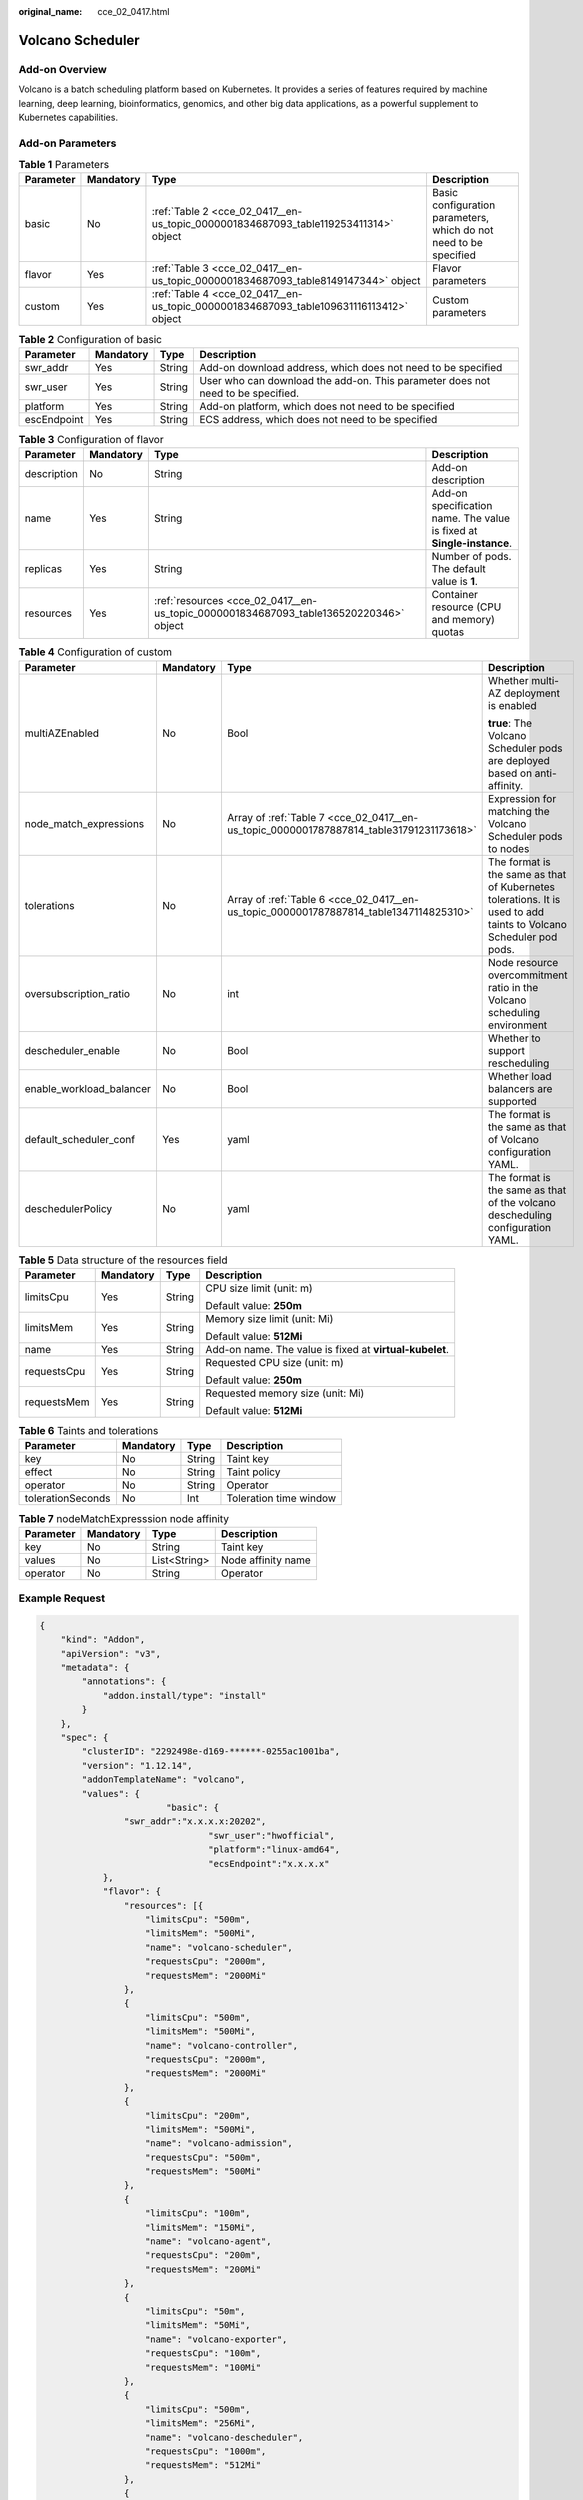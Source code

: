 :original_name: cce_02_0417.html

.. _cce_02_0417:

Volcano Scheduler
=================

Add-on Overview
---------------

Volcano is a batch scheduling platform based on Kubernetes. It provides a series of features required by machine learning, deep learning, bioinformatics, genomics, and other big data applications, as a powerful supplement to Kubernetes capabilities.

Add-on Parameters
-----------------

.. table:: **Table 1** Parameters

   +-----------+-----------+----------------------------------------------------------------------------------------+-------------------------------------------------------------------+
   | Parameter | Mandatory | Type                                                                                   | Description                                                       |
   +===========+===========+========================================================================================+===================================================================+
   | basic     | No        | :ref:`Table 2 <cce_02_0417__en-us_topic_0000001834687093_table119253411314>` object    | Basic configuration parameters, which do not need to be specified |
   +-----------+-----------+----------------------------------------------------------------------------------------+-------------------------------------------------------------------+
   | flavor    | Yes       | :ref:`Table 3 <cce_02_0417__en-us_topic_0000001834687093_table8149147344>` object      | Flavor parameters                                                 |
   +-----------+-----------+----------------------------------------------------------------------------------------+-------------------------------------------------------------------+
   | custom    | Yes       | :ref:`Table 4 <cce_02_0417__en-us_topic_0000001834687093_table109631116113412>` object | Custom parameters                                                 |
   +-----------+-----------+----------------------------------------------------------------------------------------+-------------------------------------------------------------------+

.. _cce_02_0417__en-us_topic_0000001834687093_table119253411314:

.. table:: **Table 2** Configuration of basic

   +-------------+-----------+--------+---------------------------------------------------------------------------------+
   | Parameter   | Mandatory | Type   | Description                                                                     |
   +=============+===========+========+=================================================================================+
   | swr_addr    | Yes       | String | Add-on download address, which does not need to be specified                    |
   +-------------+-----------+--------+---------------------------------------------------------------------------------+
   | swr_user    | Yes       | String | User who can download the add-on. This parameter does not need to be specified. |
   +-------------+-----------+--------+---------------------------------------------------------------------------------+
   | platform    | Yes       | String | Add-on platform, which does not need to be specified                            |
   +-------------+-----------+--------+---------------------------------------------------------------------------------+
   | escEndpoint | Yes       | String | ECS address, which does not need to be specified                                |
   +-------------+-----------+--------+---------------------------------------------------------------------------------+

.. _cce_02_0417__en-us_topic_0000001834687093_table8149147344:

.. table:: **Table 3** Configuration of flavor

   +-------------+-----------+---------------------------------------------------------------------------------------+-----------------------------------------------------------------------+
   | Parameter   | Mandatory | Type                                                                                  | Description                                                           |
   +=============+===========+=======================================================================================+=======================================================================+
   | description | No        | String                                                                                | Add-on description                                                    |
   +-------------+-----------+---------------------------------------------------------------------------------------+-----------------------------------------------------------------------+
   | name        | Yes       | String                                                                                | Add-on specification name. The value is fixed at **Single-instance**. |
   +-------------+-----------+---------------------------------------------------------------------------------------+-----------------------------------------------------------------------+
   | replicas    | Yes       | String                                                                                | Number of pods. The default value is **1**.                           |
   +-------------+-----------+---------------------------------------------------------------------------------------+-----------------------------------------------------------------------+
   | resources   | Yes       | :ref:`resources <cce_02_0417__en-us_topic_0000001834687093_table136520220346>` object | Container resource (CPU and memory) quotas                            |
   +-------------+-----------+---------------------------------------------------------------------------------------+-----------------------------------------------------------------------+

.. _cce_02_0417__en-us_topic_0000001834687093_table109631116113412:

.. table:: **Table 4** Configuration of custom

   +--------------------------+-----------------+-----------------------------------------------------------------------------------------+-------------------------------------------------------------------------------------------------------------------+
   | Parameter                | Mandatory       | Type                                                                                    | Description                                                                                                       |
   +==========================+=================+=========================================================================================+===================================================================================================================+
   | multiAZEnabled           | No              | Bool                                                                                    | Whether multi-AZ deployment is enabled                                                                            |
   |                          |                 |                                                                                         |                                                                                                                   |
   |                          |                 |                                                                                         | **true**: The Volcano Scheduler pods are deployed based on anti-affinity.                                         |
   +--------------------------+-----------------+-----------------------------------------------------------------------------------------+-------------------------------------------------------------------------------------------------------------------+
   | node_match_expressions   | No              | Array of :ref:`Table 7 <cce_02_0417__en-us_topic_0000001787887814_table31791231173618>` | Expression for matching the Volcano Scheduler pods to nodes                                                       |
   +--------------------------+-----------------+-----------------------------------------------------------------------------------------+-------------------------------------------------------------------------------------------------------------------+
   | tolerations              | No              | Array of :ref:`Table 6 <cce_02_0417__en-us_topic_0000001787887814_table1347114825310>`  | The format is the same as that of Kubernetes tolerations. It is used to add taints to Volcano Scheduler pod pods. |
   +--------------------------+-----------------+-----------------------------------------------------------------------------------------+-------------------------------------------------------------------------------------------------------------------+
   | oversubscription_ratio   | No              | int                                                                                     | Node resource overcommitment ratio in the Volcano scheduling environment                                          |
   +--------------------------+-----------------+-----------------------------------------------------------------------------------------+-------------------------------------------------------------------------------------------------------------------+
   | descheduler_enable       | No              | Bool                                                                                    | Whether to support rescheduling                                                                                   |
   +--------------------------+-----------------+-----------------------------------------------------------------------------------------+-------------------------------------------------------------------------------------------------------------------+
   | enable_workload_balancer | No              | Bool                                                                                    | Whether load balancers are supported                                                                              |
   +--------------------------+-----------------+-----------------------------------------------------------------------------------------+-------------------------------------------------------------------------------------------------------------------+
   | default_scheduler_conf   | Yes             | yaml                                                                                    | The format is the same as that of Volcano configuration YAML.                                                     |
   +--------------------------+-----------------+-----------------------------------------------------------------------------------------+-------------------------------------------------------------------------------------------------------------------+
   | deschedulerPolicy        | No              | yaml                                                                                    | The format is the same as that of the volcano descheduling configuration YAML.                                    |
   +--------------------------+-----------------+-----------------------------------------------------------------------------------------+-------------------------------------------------------------------------------------------------------------------+

.. _cce_02_0417__en-us_topic_0000001834687093_table136520220346:

.. table:: **Table 5** Data structure of the resources field

   +-----------------+-----------------+-----------------+---------------------------------------------------------+
   | Parameter       | Mandatory       | Type            | Description                                             |
   +=================+=================+=================+=========================================================+
   | limitsCpu       | Yes             | String          | CPU size limit (unit: m)                                |
   |                 |                 |                 |                                                         |
   |                 |                 |                 | Default value: **250m**                                 |
   +-----------------+-----------------+-----------------+---------------------------------------------------------+
   | limitsMem       | Yes             | String          | Memory size limit (unit: Mi)                            |
   |                 |                 |                 |                                                         |
   |                 |                 |                 | Default value: **512Mi**                                |
   +-----------------+-----------------+-----------------+---------------------------------------------------------+
   | name            | Yes             | String          | Add-on name. The value is fixed at **virtual-kubelet**. |
   +-----------------+-----------------+-----------------+---------------------------------------------------------+
   | requestsCpu     | Yes             | String          | Requested CPU size (unit: m)                            |
   |                 |                 |                 |                                                         |
   |                 |                 |                 | Default value: **250m**                                 |
   +-----------------+-----------------+-----------------+---------------------------------------------------------+
   | requestsMem     | Yes             | String          | Requested memory size (unit: Mi)                        |
   |                 |                 |                 |                                                         |
   |                 |                 |                 | Default value: **512Mi**                                |
   +-----------------+-----------------+-----------------+---------------------------------------------------------+

.. _cce_02_0417__en-us_topic_0000001787887814_table1347114825310:

.. table:: **Table 6** Taints and tolerations

   ================= ========= ====== ======================
   Parameter         Mandatory Type   Description
   ================= ========= ====== ======================
   key               No        String Taint key
   effect            No        String Taint policy
   operator          No        String Operator
   tolerationSeconds No        Int    Toleration time window
   ================= ========= ====== ======================

.. _cce_02_0417__en-us_topic_0000001787887814_table31791231173618:

.. table:: **Table 7** nodeMatchExpresssion node affinity

   ========= ========= ============ ==================
   Parameter Mandatory Type         Description
   ========= ========= ============ ==================
   key       No        String       Taint key
   values    No        List<String> Node affinity name
   operator  No        String       Operator
   ========= ========= ============ ==================

Example Request
---------------

.. code-block::

   {
       "kind": "Addon",
       "apiVersion": "v3",
       "metadata": {
           "annotations": {
               "addon.install/type": "install"
           }
       },
       "spec": {
           "clusterID": "2292498e-d169-******-0255ac1001ba",
           "version": "1.12.14",
           "addonTemplateName": "volcano",
           "values": {
                           "basic": {
                   "swr_addr":"x.x.x.x:20202",
                                   "swr_user":"hwofficial",
                                   "platform":"linux-amd64",
                                   "ecsEndpoint":"x.x.x.x"
               },
               "flavor": {
                   "resources": [{
                       "limitsCpu": "500m",
                       "limitsMem": "500Mi",
                       "name": "volcano-scheduler",
                       "requestsCpu": "2000m",
                       "requestsMem": "2000Mi"
                   },
                   {
                       "limitsCpu": "500m",
                       "limitsMem": "500Mi",
                       "name": "volcano-controller",
                       "requestsCpu": "2000m",
                       "requestsMem": "2000Mi"
                   },
                   {
                       "limitsCpu": "200m",
                       "limitsMem": "500Mi",
                       "name": "volcano-admission",
                       "requestsCpu": "500m",
                       "requestsMem": "500Mi"
                   },
                   {
                       "limitsCpu": "100m",
                       "limitsMem": "150Mi",
                       "name": "volcano-agent",
                       "requestsCpu": "200m",
                       "requestsMem": "200Mi"
                   },
                   {
                       "limitsCpu": "50m",
                       "limitsMem": "50Mi",
                       "name": "volcano-exporter",
                       "requestsCpu": "100m",
                       "requestsMem": "100Mi"
                   },
                   {
                       "limitsCpu": "500m",
                       "limitsMem": "256Mi",
                       "name": "volcano-descheduler",
                       "requestsCpu": "1000m",
                       "requestsMem": "512Mi"
                   },
                   {
                       "limitsCpu": "300m",
                       "limitsMem": "300Mi",
                       "name": "volcano-recommender",
                       "requestsCpu": "500m",
                       "requestsMem": "500Mi"
                   },
                   {
                       "limitsCpu": "200m",
                       "limitsMem": "200Mi",
                       "name": "volcano-recommender-prometheus-adapter",
                       "requestsCpu": "300m",
                       "requestsMem": "300Mi"
                   }]
               },
               "custom": {
                   "default_scheduler_conf": {
                                           "actions":"allocate,backfill,preempt",
                                           "tiers": [{
                                                   "plugins": [{
                                                           "name":"priority"
                                                   },
                                                   {
                                                           "name":"conformance"
                                                   },
                                                   {
                                                           "name":"gang",
                                                           "enablePreemptable":"false",
                                                           "enableJobStarving":"false",
                                                   }]
                                           },
                                           {
                                                   "plugins": [{
                                                           "name":"predicates"
                                                   },
                                                   {
                                                           "name":"nodeorder"
                                                   },
                                                   {
                                                           "name":"drf",
                                                           "enablePreemptable":"false",
                                                   }]
                                           },
                                           {
                                                   "plugins": [{
                                                           "name":"cce-gpu-topology-predicate"
                                                   },
                                                   {
                                                           "name":"cce-gpu-topology-priority"
                                                   },
                                                   {
                                                           "name":"xgpu"
                                                   }]
                                           },
                                           {
                                                   "plugins": [{
                                                           "name":"nodelocalvolume"
                                                   },
                                                   {
                                                           "name":"nodeemptydirvolume"
                                                   },
                                                   {
                                                           "name":"nodeCSIscheduling"
                                                   },
                                                   {
                                                           "name":"networkresource"
                                                   }]
                                           }],
                                           "metrics":{
                                                   "type":"",
                                                   "interval":30s,
                                           }

                                   }
               }
           }
       }
   }
